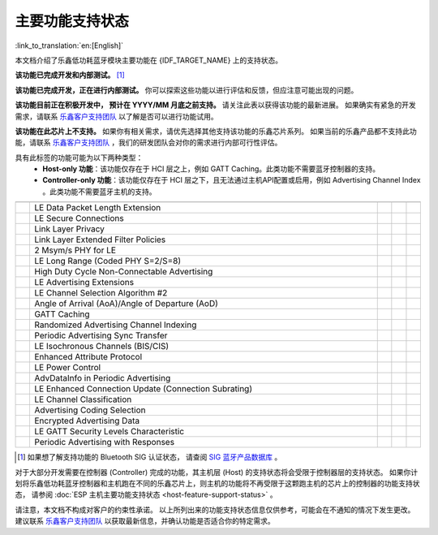 主要功能支持状态
================

:link_to_translation:`en:[English]`

本文档介绍了乐鑫低功耗蓝牙模块主要功能在 {IDF_TARGET_NAME} 上的支持状态。

|supported_def| **该功能已完成开发和内部测试。** [1]_

|experimental_def| **该功能已完成开发，正在进行内部测试。**
你可以探索这些功能以进行评估和反馈，但应注意可能出现的问题。

|developing_def| **该功能目前正在积极开发中， 预计在 YYYY/MM 月底之前支持。**
请关注此表以获得该功能的最新进展。
如果确实有紧急的开发需求，请联系 `乐鑫客户支持团队 <https://www.espressif.com/zh-hans/contact-us/sales-questions>`__ 以了解是否可以进行功能试用。

|unsupported_def| **该功能在此芯片上不支持。** 如果你有相关需求，请优先选择其他支持该功能的乐鑫芯片系列。
如果当前的乐鑫产品都不支持此功能，请联系 `乐鑫客户支持团队 <https://www.espressif.com/zh-hans/contact-us/sales-questions>`__ ，我们的研发团队会对你的需求进行内部可行性评估。

|NA_def| 具有此标签的功能可能为以下两种类型：
    - **Host-only 功能**：该功能仅存在于 HCI 层之上，例如 GATT Caching。此类功能不需要蓝牙控制器的支持。
    - **Controller-only 功能**：该功能仅存在于 HCI 层之下，且无法通过主机API配置或启用，例如 Advertising Channel Index 。此类功能不需要蓝牙主机的支持。

.. list-table::
    :width: 100%
    :widths: auto
    :header-rows: 1

    * - .. centered:: 核心协议
      - .. centered:: 主要功能
      - .. centered:: ESP 控制器
      - .. centered:: ESP-Bluedroid 主机
      - .. centered:: ESP-NimBLE 主机
    * - .. centered:: |4.2|
      - LE Data Packet Length Extension
      - |supported|
      - |supported|
      - |supported|
    * -
      - LE Secure Connections
      - |supported|
      - |supported|
      - |supported|
    * -
      - Link Layer Privacy
      - |supported|
      - |supported|
      - |supported|
    * -
      - Link Layer Extended Filter Policies
      - |supported|
      - |supported|
      - |supported|
    * - .. centered:: |5.0|
      - 2 Msym/s PHY for LE
      - .. only:: esp32

            |unsupported|
        .. only:: not esp32

            |supported|
      - .. only:: esp32

            |unsupported|
        .. only:: not esp32

            |supported|
      - .. only:: esp32

            |unsupported|
        .. only:: not esp32

            |supported|
    * -
      - LE Long Range (Coded PHY S=2/S=8)
      - .. only:: esp32

            |unsupported|
        .. only:: not esp32

            |supported|
      - .. only:: esp32

            |unsupported|
        .. only:: not esp32

            |supported|
      - .. only:: esp32

            |unsupported|
        .. only:: not esp32

            |supported|
    * -
      - High Duty Cycle Non-Connectable Advertising
      - .. only:: esp32

            |unsupported|
        .. only:: not esp32

            |supported|
      - .. only:: esp32

            |unsupported|
        .. only:: not esp32

            |supported|
      - .. only:: esp32

            |unsupported|
        .. only:: not esp32

            |supported|
    * -
      - LE Advertising Extensions
      - .. only:: esp32

            |unsupported|
        .. only:: not esp32

            |supported|
      - .. only:: esp32

            |unsupported|
        .. only:: not esp32

            |supported|
      - .. only:: esp32

            |unsupported|
        .. only:: not esp32

            |supported|
    * -
      - LE Channel Selection Algorithm #2
      - .. only:: esp32

            |unsupported|
        .. only:: not esp32

            |supported|
      - .. only:: esp32

            |unsupported|
        .. only:: not esp32

            |supported|
      - .. only:: esp32

            |unsupported|
        .. only:: not esp32

            |supported|
    * - .. centered:: |5.1|
      - Angle of Arrival (AoA)/Angle of Departure (AoD)
      - |unsupported|
      - |unsupported|
      - |unsupported|
    * -
      - GATT Caching
      - |NA|
      - |experimental|
      - |experimental|
    * -
      - Randomized Advertising Channel Indexing
      - |unsupported|
      - |NA|
      - |NA|
    * -
      - Periodic Advertising Sync Transfer
      - .. only:: esp32 or esp32c3 or esp32s3

            |unsupported|
        .. only:: esp32c6 or esp32h2 or esp32c2 or esp32c5 or esp32c61

            |experimental|
      - .. only:: esp32 or esp32c3 or esp32s3

            |unsupported|
        .. only:: esp32c6 or esp32h2 or esp32c2 or esp32c5 or esp32c61

            |experimental|
      - .. only:: esp32 or esp32c3 or esp32s3

            |unsupported|
        .. only:: esp32c6 or esp32h2 or esp32c2 or esp32c5 or esp32c61

            |experimental|
    * - .. centered:: |5.2|
      - LE Isochronous Channels (BIS/CIS)
      - |unsupported|
      - |unsupported|
      - |unsupported|
    * -
      - Enhanced Attribute Protocol
      - |NA|
      - |unsupported|
      - |experimental|
    * -
      - LE Power Control
      - .. only:: esp32 or esp32c2

            |unsupported|
        .. only:: esp32c6 or esp32h2 or esp32c3 or esp32s3 or esp32c5 or esp32c61

            |experimental|
      - |unsupported|
      - .. only:: esp32 or esp32c2

            |unsupported|
        .. only:: esp32c6 or esp32h2 or esp32c3 or esp32s3 or esp32c5 or esp32c61

            |experimental|
    * - .. centered:: |5.3|
      - AdvDataInfo in Periodic Advertising
      - .. only:: esp32 or esp32c3 or esp32s3

            |unsupported|
        .. only:: esp32c6 or esp32c2 or esp32h2 or esp32c5 or esp32c61

            |supported|
      - .. only:: esp32 or esp32c3 or esp32s3

            |unsupported|
        .. only:: esp32c6 or esp32c2 or esp32h2 or esp32c5 or esp32c61

           |supported|
      - .. only:: esp32 or esp32c3 or esp32s3

            |unsupported|
        .. only:: esp32c6 or esp32c2 or esp32h2 or esp32c5 or esp32c61

            |supported|
    * -
      - LE Enhanced Connection Update (Connection Subrating)
      - .. only:: esp32 or esp32c6 or esp32c2 or esp32h2 or esp32c5 or esp32c61

            |unsupported|
        .. only:: esp32c3 or esp32s3

            |experimental|
      - |unsupported|
      - .. only:: esp32 or esp32c6 or esp32c2 or esp32h2 or esp32c5 or esp32c61

            |unsupported|
        .. only:: esp32c3 or esp32s3

            |experimental|
    * -
      - LE Channel Classification
      - .. only:: esp32 or esp32c3 or esp32s3 or esp32c2

            |unsupported|
        .. only:: esp32c6 or esp32h2 or esp32c5 or esp32c61

            |experimental|
      - .. only:: esp32 or esp32c3 or esp32s3 or esp32c2

            |unsupported|
        .. only:: esp32c6 or esp32h2 or esp32c5 or esp32c61

            |experimental|
      - .. only:: esp32 or esp32c3 or esp32s3 or esp32c2

            |unsupported|
        .. only:: esp32c6 or esp32h2 or esp32c5 or esp32c61

            |experimental|
    * - .. centered:: |5.4|
      - Advertising Coding Selection
      - .. only:: esp32 or esp32c6 or esp32c2 or esp32h2 or esp32c5 or esp32c61

            |unsupported|
        .. only:: esp32c3 or esp32s3

            |experimental|
      - |unsupported|
      - .. only:: esp32 or esp32c6 or esp32c2 or esp32h2 or esp32c5 or esp32c61

            |unsupported|
        .. only:: esp32c3 or esp32s3

            |experimental|
    * -
      - Encrypted Advertising Data
      - |NA|
      - |unsupported|
      - |experimental|
    * -
      - LE GATT Security Levels Characteristic
      - |NA|
      - |unsupported|
      - |experimental|
    * -
      - Periodic Advertising with Responses
      - |unsupported|
      - |unsupported|
      - |unsupported|

.. [1]
   如果想了解支持功能的 Bluetooth SIG 认证状态，
   请查阅 `SIG 蓝牙产品数据库 <https://qualification.bluetooth.com/Listings/Search>`__ 。

对于大部分开发需要在控制器 (Controller) 完成的功能，其主机层 (Host) 的支持状态将会受限于控制器层的支持状态。
如果你计划将乐鑫低功耗蓝牙控制器和主机跑在不同的乐鑫芯片上，则主机的功能将不再受限于这颗跑主机的芯片上的控制器的功能支持状态，
请参阅 :doc:`ESP 主机主要功能支持状态 <host-feature-support-status>` 。

请注意，本文档不构成对客户的约束性承诺。
以上所列出来的功能支持状态信息仅供参考，可能会在不通知的情况下发生更改。
建议联系 `乐鑫客户支持团队 <https://www.espressif.com/zh-hans/contact-us/sales-questions>`__ 以获取最新信息，并确认功能是否适合你的特定需求。


.. |supported| image:: ../../../_static/ble/feature_status/supported.svg
   :class: align-center
   :width: 65px
.. |developing202512| image:: ../../../_static/ble/feature_status/developing202512.svg
   :class: align-center
   :width: 120px
.. |unsupported| image:: ../../../_static/ble/feature_status/unsupported.svg
   :class: align-center
   :width: 75px
.. |experimental| image:: ../../../_static/ble/feature_status/experimental.svg
   :class: align-center
   :width: 75px
.. |NA| image:: ../../../_static/ble/feature_status/NA.svg
   :class: align-center
   :width: 25px
.. |supported_def| image:: ../../../_static/ble/feature_status/supported.svg
.. |developing_def| image:: ../../../_static/ble/feature_status/developingYYYYMM.svg
.. |unsupported_def| image:: ../../../_static/ble/feature_status/unsupported.svg
.. |experimental_def| image:: ../../../_static/ble/feature_status/experimental.svg
.. |NA_def| image:: ../../../_static/ble/feature_status/NA.svg
.. |4.2| replace:: `4.2 <https://www.bluetooth.com/specifications/specs/core-specification-4-2/>`__
.. |5.0| replace:: `5.0 <https://www.bluetooth.com/specifications/specs/core-specification-5-0/>`__
.. |5.1| replace:: `5.1 <https://www.bluetooth.com/specifications/specs/core-specification-5-1/>`__
.. |5.2| replace:: `5.2 <https://www.bluetooth.com/specifications/specs/core-specification-5-2/>`__
.. |5.3| replace:: `5.3 <https://www.bluetooth.com/specifications/specs/core-specification-5-3/>`__
.. |5.4| replace:: `5.4 <https://www.bluetooth.com/specifications/specs/core-specification-5-4/>`__
